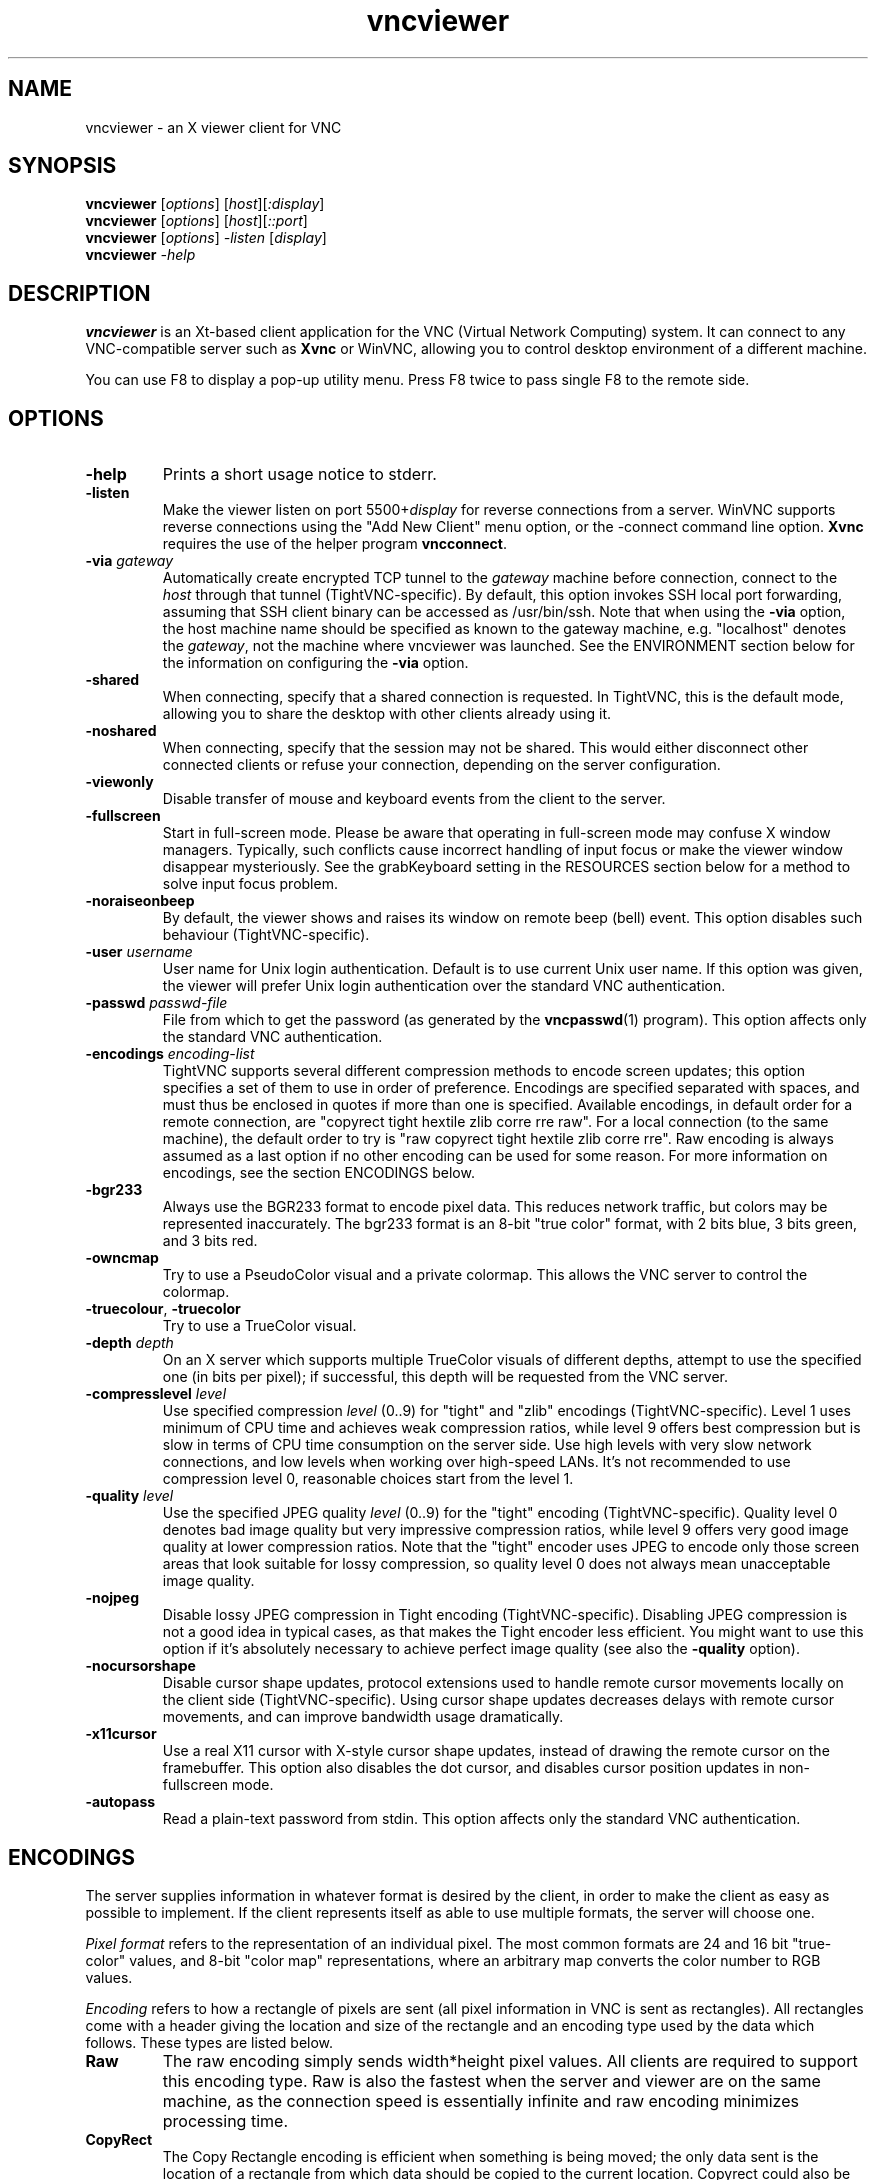 '\" t
.\" ** The above line should force tbl to be a preprocessor **
.\" Man page for X vncviewer
.\"
.\" Copyright (C) 1998 Marcus.Brinkmann@ruhr-uni-bochum.de
.\" Copyright (C) 2000,2001 Red Hat, Inc.
.\" Copyright (C) 2001-2003 Constantin Kaplinsky <const@ce.cctpu.edu.ru>
.\"
.\" You may distribute under the terms of the GNU General Public
.\" License as specified in the file LICENCE.TXT that comes with the
.\" TightVNC distribution.
.\"
.TH vncviewer 1 "January 2003" "" "TightVNC"
.SH NAME
vncviewer \- an X viewer client for VNC
.SH SYNOPSIS
.B vncviewer
.RI [\| options \|]
.RI [\| host \|][\| :display \|]
.br
.B vncviewer
.RI [\| options \|]
.RI [\| host \|][\| ::port \|]
.br
.B vncviewer
.RI [\| options \|]
.IR \-listen
.RI [\| display \|]
.br
.B vncviewer
.IR \-help
.br
.SH DESCRIPTION
.B vncviewer
is an Xt\-based client application for the VNC (Virtual Network
Computing) system. It can connect to any VNC\-compatible server such
as \fBXvnc\fR or WinVNC, allowing you to control desktop environment
of a different machine.

You can use F8 to display a pop\-up utility menu. Press F8 twice to
pass single F8 to the remote side.
.SH OPTIONS
.TP
\fB\-help\fR
Prints a short usage notice to stderr.
.TP
\fB\-listen\fR
Make the viewer listen on port 5500+\fIdisplay\fR for reverse
connections from a server. WinVNC supports reverse connections using
the "Add New Client" menu option, or the \-connect command line
option. \fBXvnc\fR requires the use of the helper program
\fBvncconnect\fR.
.TP
\fB\-via\fR \fIgateway\fR
Automatically create encrypted TCP tunnel to the \fIgateway\fR machine
before connection, connect to the \fIhost\fR through that tunnel
(TightVNC\-specific). By default, this option invokes SSH local port
forwarding, assuming that SSH client binary can be accessed as
/usr/bin/ssh. Note that when using the \fB\-via\fR option, the host
machine name should be specified as known to the gateway machine, e.g. 
"localhost" denotes the \fIgateway\fR, not the machine where vncviewer
was launched. See the ENVIRONMENT section below for the information on
configuring the \fB\-via\fR option.
.TP
\fB\-shared\fR
When connecting, specify that a shared connection is requested. In
TightVNC, this is the default mode, allowing you to share the desktop
with other clients already using it.
.TP
\fB\-noshared\fR
When connecting, specify that the session may not be shared. This
would either disconnect other connected clients or refuse your
connection, depending on the server configuration.
.TP
\fB\-viewonly\fR
Disable transfer of mouse and keyboard events from the client to the
server.
.TP
\fB\-fullscreen\fR
Start in full\-screen mode. Please be aware that operating in
full\-screen mode may confuse X window managers. Typically, such
conflicts cause incorrect handling of input focus or make the viewer
window disappear mysteriously. See the grabKeyboard setting in the
RESOURCES section below for a method to solve input focus problem.
.TP
\fB\-noraiseonbeep\fR
By default, the viewer shows and raises its window on remote beep
(bell) event. This option disables such behaviour
(TightVNC\-specific).
.TP
\fB\-user\fR \fIusername\fR
User name for Unix login authentication. Default is to use current
Unix user name. If this option was given, the viewer will prefer Unix
login authentication over the standard VNC authentication.
.TP
\fB\-passwd\fR \fIpasswd\-file\fR
File from which to get the password (as generated by the
\fBvncpasswd\fR(1) program). This option affects only the standard VNC
authentication.
.TP
\fB\-encodings\fR \fIencoding\-list\fR
TightVNC supports several different compression methods to encode
screen updates; this option specifies a set of them to use in order of
preference. Encodings are specified separated with spaces, and must
thus be enclosed in quotes if more than one is specified. Available
encodings, in default order for a remote connection, are "copyrect
tight hextile zlib corre rre raw". For a local connection (to the same
machine), the default order to try is "raw copyrect tight hextile zlib
corre rre". Raw encoding is always assumed as a last option if no
other encoding can be used for some reason. For more information on
encodings, see the section ENCODINGS below.
.TP
\fB\-bgr233\fR
Always use the BGR233 format to encode pixel data. This reduces
network traffic, but colors may be represented inaccurately. The
bgr233 format is an 8\-bit "true color" format, with 2 bits blue, 3
bits green, and 3 bits red.
.TP
\fB\-owncmap\fR
Try to use a PseudoColor visual and a private colormap. This allows
the VNC server to control the colormap.
.TP
\fB\-truecolour\fR, \fB\-truecolor\fR
Try to use a TrueColor visual.
.TP
\fB\-depth\fR \fIdepth\fR
On an X server which supports multiple TrueColor visuals of different
depths, attempt to use the specified one (in bits per pixel); if
successful, this depth will be requested from the VNC server.
.TP
\fB\-compresslevel \fIlevel\fR
Use specified compression \fIlevel\fR (0..9) for "tight" and "zlib"
encodings (TightVNC\-specific). Level 1 uses minimum of CPU time and
achieves weak compression ratios, while level 9 offers best
compression but is slow in terms of CPU time consumption on the server
side. Use high levels with very slow network connections, and low
levels when working over high\-speed LANs. It's not recommended to use
compression level 0, reasonable choices start from the level 1.
.TP
\fB\-quality \fIlevel\fR
Use the specified JPEG quality \fIlevel\fR (0..9) for the "tight"
encoding (TightVNC\-specific). Quality level 0 denotes bad image
quality but very impressive compression ratios, while level 9 offers
very good image quality at lower compression ratios. Note that the
"tight" encoder uses JPEG to encode only those screen areas that look
suitable for lossy compression, so quality level 0 does not always
mean unacceptable image quality.
.TP
\fB\-nojpeg\fR
Disable lossy JPEG compression in Tight encoding (TightVNC\-specific). 
Disabling JPEG compression is not a good idea in typical cases, as
that makes the Tight encoder less efficient. You might want to use
this option if it's absolutely necessary to achieve perfect image
quality (see also the \fB\-quality\fR option).
.TP
\fB\-nocursorshape\fR
Disable cursor shape updates, protocol extensions used to handle
remote cursor movements locally on the client side
(TightVNC\-specific). Using cursor shape updates decreases delays with
remote cursor movements, and can improve bandwidth usage dramatically. 
.TP
\fB\-x11cursor\fR
Use a real X11 cursor with X-style cursor shape updates, instead of
drawing the remote cursor on the framebuffer. This option also
disables the dot cursor, and disables cursor position updates in
non-fullscreen mode.
.TP
\fB\-autopass\fR
Read a plain-text password from stdin. This option affects only the
standard VNC authentication.
.SH ENCODINGS
The server supplies information in whatever format is desired by the
client, in order to make the client as easy as possible to implement. 
If the client represents itself as able to use multiple formats, the
server will choose one.

.I Pixel format
refers to the representation of an individual pixel. The most common
formats are 24 and 16 bit "true\-color" values, and 8\-bit "color map"
representations, where an arbitrary map converts the color number to
RGB values.

.I Encoding
refers to how a rectangle of pixels are sent (all pixel information in
VNC is sent as rectangles). All rectangles come with a header giving
the location and size of the rectangle and an encoding type used by
the data which follows. These types are listed below.
.TP
.B Raw
The raw encoding simply sends width*height pixel values. All clients
are required to support this encoding type. Raw is also the fastest
when the server and viewer are on the same machine, as the connection
speed is essentially infinite and raw encoding minimizes processing
time.
.TP
.B CopyRect
The Copy Rectangle encoding is efficient when something is being
moved; the only data sent is the location of a rectangle from which
data should be copied to the current location. Copyrect could also be
used to efficiently transmit a repeated pattern.
.TP
.B RRE
The Rise\-and\-Run\-length\-Encoding is basically a 2D version of
run\-length encoding (RLE). In this encoding, a sequence of identical
pixels are compressed to a single value and repeat count. In VNC, this
is implemented with a background color, and then specifications of an
arbitrary number of subrectangles and color for each. This is an
efficient encoding for large blocks of constant color.
.TP
.B CoRRE
This is a minor variation on RRE, using a maximum of 255x255 pixel
rectangles. This allows for single\-byte values to be used, reducing
packet size. This is in general more efficient, because the savings
from sending 1\-byte values generally outweighs the losses from the
(relatively rare) cases where very large regions are painted the same
color.
.TP
.B Hextile
Here, rectangles are split up in to 16x16 tiles, which are sent in a
predetermined order. The data within the tiles is sent either raw or
as a variant on RRE. Hextile encoding is usually the best choice for
using in high\-speed network environments (e.g. Ethernet local\-area
networks).
.TP
.B Zlib
Zlib is a very simple encoding that uses zlib library to compress raw
pixel data. This encoding achieves good compression, but consumes a
lot of CPU time. Support for this encoding is provided for
compatibility with VNC servers that might not understand Tight
encoding which is more efficient than Zlib in nearly all real\-life
situations.
.TP
.B Tight
Like Zlib encoding, Tight encoding uses zlib library to compress the
pixel data, but it pre\-processes data to maximize compression ratios,
and to minimize CPU usage on compression. Also, JPEG compression may
be used to encode color\-rich screen areas (see the description of
\-quality and \-nojpeg options above). Tight encoding is usually the
best choice for low\-bandwidth network environments (e.g. slow modem
connections).
.SH RESOURCES
X resources that \fBvncviewer\fR knows about, aside from the
normal Xt resources, are as follows:
.TP
.B shareDesktop
Equivalent of \fB\-shared\fR/\fB\-noshared\fR options. Default true.
.TP
.B viewOnly
Equivalent of \fB\-viewonly\fR option. Default false.
.TP
.B fullScreen
Equivalent of \fB\-fullscreen\fR option. Default false.
.TP
.B grabKeyboard
Grab keyboard in full-screen mode. This can help to solve problems
with losing keyboard focus. Default false.
.TP
.B raiseOnBeep
Equivalent of \fB\-noraiseonbeep\fR option, when set to false. Default
true.
.TP
.B passwordFile
Equivalent of \fB\-passwd\fR option.
.TP
.B userLogin
Equivalent of \fB\-user\fR option.
.TP
.B passwordDialog
Whether to use a dialog box to get the password (true) or get it from
the tty (false). Irrelevant if \fBpasswordFile\fR is set. Default
false.
.TP
.B encodings
Equivalent of \fB\-encodings\fR option.
.TP
.B compressLevel
Equivalent of \fB\-compresslevel\fR option (TightVNC\-specific).
.TP
.B qualityLevel
Equivalent of \fB\-quality\fR option (TightVNC\-specific).
.TP
.B enableJPEG
Equivalent of \fB\-nojpeg\fR option, when set to false. Default true.
.TP
.B useRemoteCursor
Equivalent of \fB\-nocursorshape\fR option, when set to false
(TightVNC\-specific). Default true.
.TP
.B useBGR233
Equivalent of \fB\-bgr233\fR option. Default false.
.TP
.B nColours
When using BGR233, try to allocate this many "exact" colors from the
BGR233 color cube. When using a shared colormap, setting this resource
lower leaves more colors for other X clients. Irrelevant when using
truecolor. Default is 256 (i.e. all of them).
.TP
.B useSharedColours
If the number of "exact" BGR233 colors successfully allocated is less
than 256 then the rest are filled in using the "nearest" colors
available. This resource says whether to only use the "exact" BGR233
colors for this purpose, or whether to use other clients' "shared"
colors as well. Default true (i.e. use other clients' colors).
.TP
.B forceOwnCmap
Equivalent of \fB\-owncmap\fR option. Default false.
.TP
.B forceTrueColour
Equivalent of \fB\-truecolour\fR option. Default false.
.TP
.B requestedDepth
Equivalent of \fB\-depth\fR option.
.TP
.B useSharedMemory
Use MIT shared memory extension if on the same machine as the X
server. Default true.
.TP
.B wmDecorationWidth, wmDecorationHeight
The total width and height taken up by window manager decorations.
This is used to calculate the maximum size of the VNC viewer window. 
Default is width 4, height 24.
.TP
.B bumpScrollTime, bumpScrollPixels
When in full screen mode and the VNC desktop is bigger than the X
display, scrolling happens whenever the mouse hits the edge of the
screen. The maximum speed of scrolling is bumpScrollPixels pixels
every bumpScrollTime milliseconds. The actual speed of scrolling will
be slower than this, of course, depending on how fast your machine is. 
Default 20 pixels every 25 milliseconds.
.TP
.B popupButtonCount
The number of buttons in the popup window. See the README file for
more information on how to customize the buttons.
.TP
.B debug
For debugging. Default false.
.TP
.B rawDelay, copyRectDelay
For debugging, see the README file for details. Default 0 (off).
.SH ENVIRONMENT
When started with the \fB\-via\fR option, vncviewer reads the
\fBVNC_VIA_CMD\fR environment variable, expands patterns beginning
with the "%" character, and executes result as a command assuming that
it would create TCP tunnel that should be used for VNC connection. If
not set, this environment variable defaults to "/usr/bin/ssh -f -L
%L:%H:%R %G sleep 20".

The following patterns are recognized in the \fBVNC_VIA_CMD\fR (note
that all the patterns %G, %H, %L and %R must be present in the command
template):
.TP
.B %%
A literal "%";
.TP
.B %G
gateway host name;
.TP
.B %H
remote VNC host name, as known to the gateway;
.TP
.B %L
local TCP port number;
.TP
.B %R
remote TCP port number.
.SH SEE ALSO
\fBvncserver\fR(1), \fBXvnc\fR(1), \fBvncpasswd\fR(1),
\fBvncconnect\fR(1), \fBssh\fR(1)
.SH AUTHORS
Original VNC was developed in AT&T Laboratories Cambridge. TightVNC
additions was implemented by Constantin Kaplinsky. Many other people
participated in development, testing and support.

\fBMan page authors:\fR
.br
Marcus Brinkmann <Marcus.Brinkmann@ruhr-uni-bochum.de>,
.br
Terran Melconian <terran@consistent.org>,
.br
Tim Waugh <twaugh@redhat.com>,
.br
Constantin Kaplinsky <const@ce.cctpu.edu.ru>
